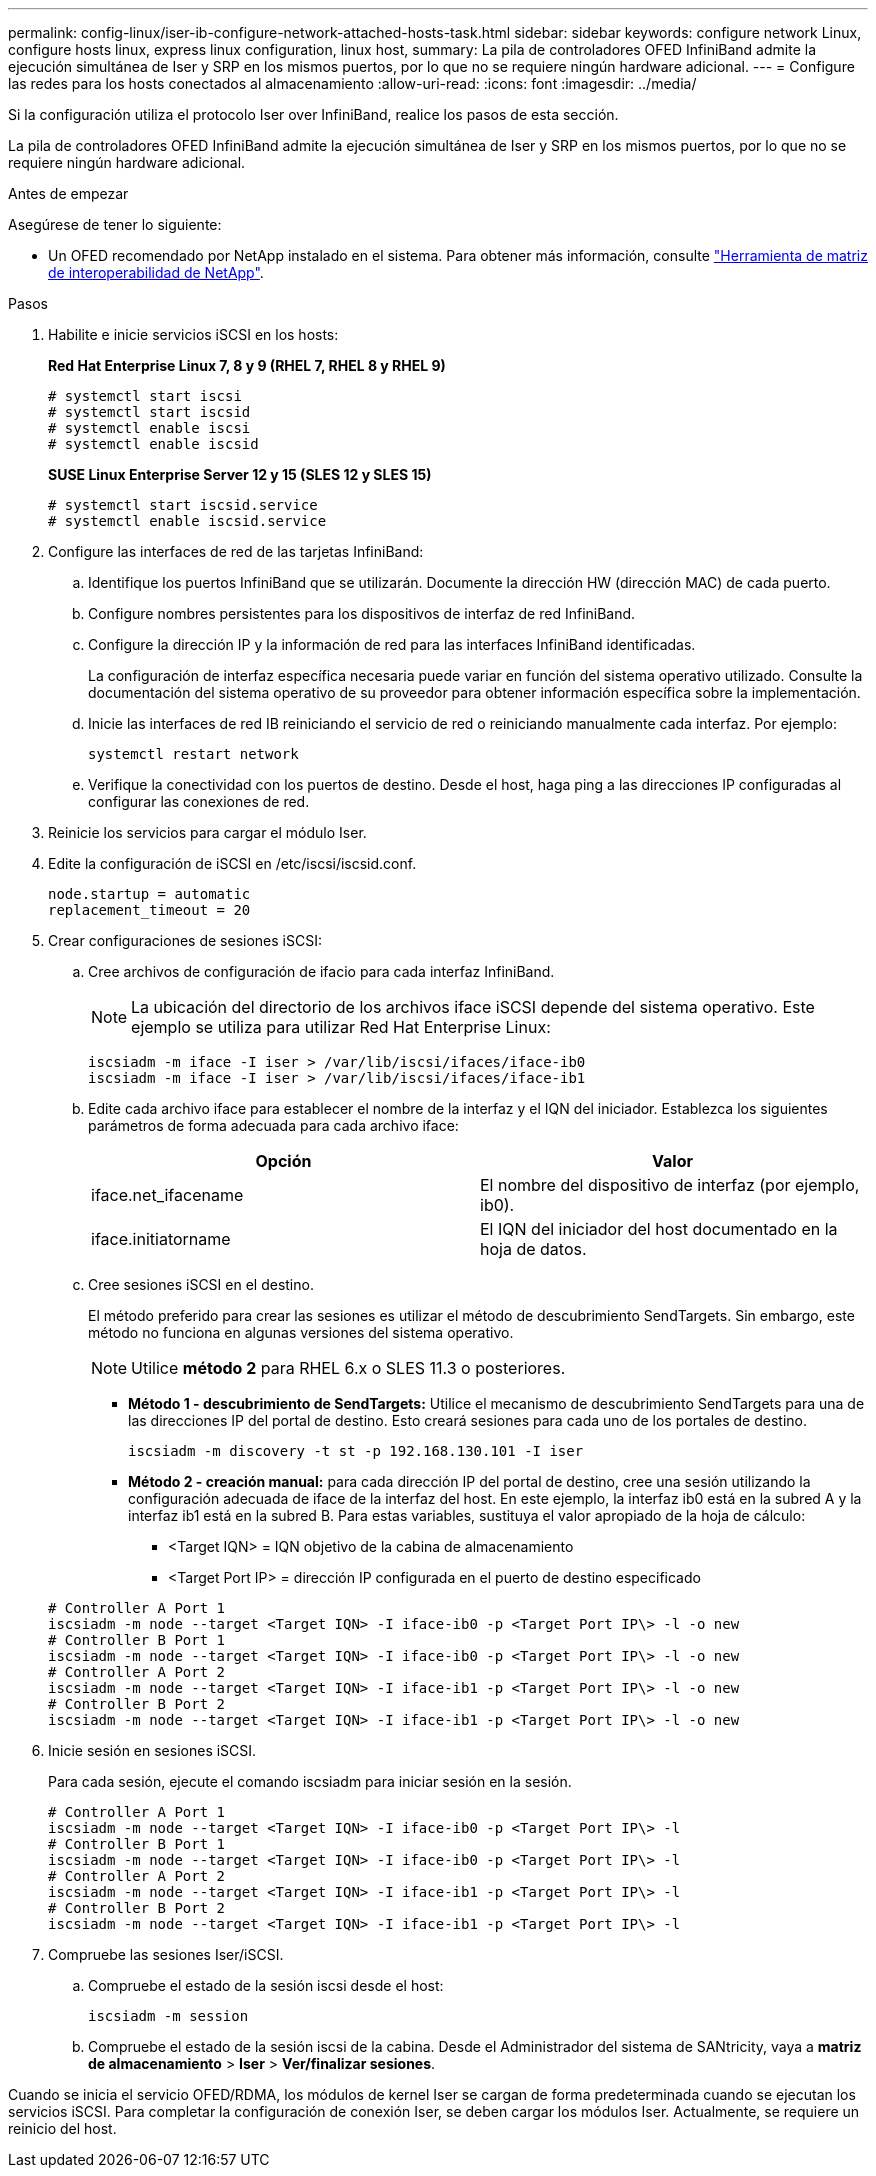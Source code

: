 ---
permalink: config-linux/iser-ib-configure-network-attached-hosts-task.html 
sidebar: sidebar 
keywords: configure network Linux, configure hosts linux, express linux configuration, linux host, 
summary: La pila de controladores OFED InfiniBand admite la ejecución simultánea de Iser y SRP en los mismos puertos, por lo que no se requiere ningún hardware adicional. 
---
= Configure las redes para los hosts conectados al almacenamiento
:allow-uri-read: 
:icons: font
:imagesdir: ../media/


[role="lead"]
Si la configuración utiliza el protocolo Iser over InfiniBand, realice los pasos de esta sección.

La pila de controladores OFED InfiniBand admite la ejecución simultánea de Iser y SRP en los mismos puertos, por lo que no se requiere ningún hardware adicional.

.Antes de empezar
Asegúrese de tener lo siguiente:

* Un OFED recomendado por NetApp instalado en el sistema. Para obtener más información, consulte https://mysupport.netapp.com/matrix["Herramienta de matriz de interoperabilidad de NetApp"^].


.Pasos
. Habilite e inicie servicios iSCSI en los hosts:
+
*Red Hat Enterprise Linux 7, 8 y 9 (RHEL 7, RHEL 8 y RHEL 9)*

+
[listing]
----

# systemctl start iscsi
# systemctl start iscsid
# systemctl enable iscsi
# systemctl enable iscsid
----
+
*SUSE Linux Enterprise Server 12 y 15 (SLES 12 y SLES 15)*

+
[listing]
----

# systemctl start iscsid.service
# systemctl enable iscsid.service
----
. Configure las interfaces de red de las tarjetas InfiniBand:
+
.. Identifique los puertos InfiniBand que se utilizarán. Documente la dirección HW (dirección MAC) de cada puerto.
.. Configure nombres persistentes para los dispositivos de interfaz de red InfiniBand.
.. Configure la dirección IP y la información de red para las interfaces InfiniBand identificadas.
+
La configuración de interfaz específica necesaria puede variar en función del sistema operativo utilizado. Consulte la documentación del sistema operativo de su proveedor para obtener información específica sobre la implementación.

.. Inicie las interfaces de red IB reiniciando el servicio de red o reiniciando manualmente cada interfaz. Por ejemplo:
+
[listing]
----
systemctl restart network
----
.. Verifique la conectividad con los puertos de destino. Desde el host, haga ping a las direcciones IP configuradas al configurar las conexiones de red.


. Reinicie los servicios para cargar el módulo Iser.
. Edite la configuración de iSCSI en /etc/iscsi/iscsid.conf.
+
[listing]
----
node.startup = automatic
replacement_timeout = 20
----
. Crear configuraciones de sesiones iSCSI:
+
.. Cree archivos de configuración de ifacio para cada interfaz InfiniBand.
+

NOTE: La ubicación del directorio de los archivos iface iSCSI depende del sistema operativo. Este ejemplo se utiliza para utilizar Red Hat Enterprise Linux:

+
[listing]
----
iscsiadm -m iface -I iser > /var/lib/iscsi/ifaces/iface-ib0
iscsiadm -m iface -I iser > /var/lib/iscsi/ifaces/iface-ib1
----
.. Edite cada archivo iface para establecer el nombre de la interfaz y el IQN del iniciador. Establezca los siguientes parámetros de forma adecuada para cada archivo iface:
+
|===
| Opción | Valor 


 a| 
iface.net_ifacename
 a| 
El nombre del dispositivo de interfaz (por ejemplo, ib0).



 a| 
iface.initiatorname
 a| 
El IQN del iniciador del host documentado en la hoja de datos.

|===
.. Cree sesiones iSCSI en el destino.
+
El método preferido para crear las sesiones es utilizar el método de descubrimiento SendTargets. Sin embargo, este método no funciona en algunas versiones del sistema operativo.

+

NOTE: Utilice *método 2* para RHEL 6.x o SLES 11.3 o posteriores.

+
*** *Método 1 - descubrimiento de SendTargets:* Utilice el mecanismo de descubrimiento SendTargets para una de las direcciones IP del portal de destino. Esto creará sesiones para cada uno de los portales de destino.
+
[listing]
----
iscsiadm -m discovery -t st -p 192.168.130.101 -I iser
----
*** *Método 2 - creación manual:* para cada dirección IP del portal de destino, cree una sesión utilizando la configuración adecuada de iface de la interfaz del host. En este ejemplo, la interfaz ib0 está en la subred A y la interfaz ib1 está en la subred B. Para estas variables, sustituya el valor apropiado de la hoja de cálculo:
+
**** <Target IQN> = IQN objetivo de la cabina de almacenamiento
**** <Target Port IP> = dirección IP configurada en el puerto de destino especificado






+
[listing]
----
# Controller A Port 1
iscsiadm -m node --target <Target IQN> -I iface-ib0 -p <Target Port IP\> -l -o new
# Controller B Port 1
iscsiadm -m node --target <Target IQN> -I iface-ib0 -p <Target Port IP\> -l -o new
# Controller A Port 2
iscsiadm -m node --target <Target IQN> -I iface-ib1 -p <Target Port IP\> -l -o new
# Controller B Port 2
iscsiadm -m node --target <Target IQN> -I iface-ib1 -p <Target Port IP\> -l -o new
----
. Inicie sesión en sesiones iSCSI.
+
Para cada sesión, ejecute el comando iscsiadm para iniciar sesión en la sesión.

+
[listing]
----
# Controller A Port 1
iscsiadm -m node --target <Target IQN> -I iface-ib0 -p <Target Port IP\> -l
# Controller B Port 1
iscsiadm -m node --target <Target IQN> -I iface-ib0 -p <Target Port IP\> -l
# Controller A Port 2
iscsiadm -m node --target <Target IQN> -I iface-ib1 -p <Target Port IP\> -l
# Controller B Port 2
iscsiadm -m node --target <Target IQN> -I iface-ib1 -p <Target Port IP\> -l
----
. Compruebe las sesiones Iser/iSCSI.
+
.. Compruebe el estado de la sesión iscsi desde el host:
+
[listing]
----
iscsiadm -m session
----
.. Compruebe el estado de la sesión iscsi de la cabina. Desde el Administrador del sistema de SANtricity, vaya a *matriz de almacenamiento* > *Iser* > *Ver/finalizar sesiones*.




Cuando se inicia el servicio OFED/RDMA, los módulos de kernel Iser se cargan de forma predeterminada cuando se ejecutan los servicios iSCSI. Para completar la configuración de conexión Iser, se deben cargar los módulos Iser. Actualmente, se requiere un reinicio del host.
